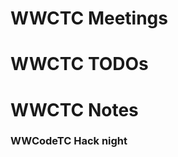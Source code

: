 * WWCTC Meetings
* WWCTC TODOs
* WWCTC Notes
*** WWCodeTC Hack night
    :PROPERTIES:
    :CAPTURE_DATE: [2017-01-18 Wed 18:49]
    :END:
